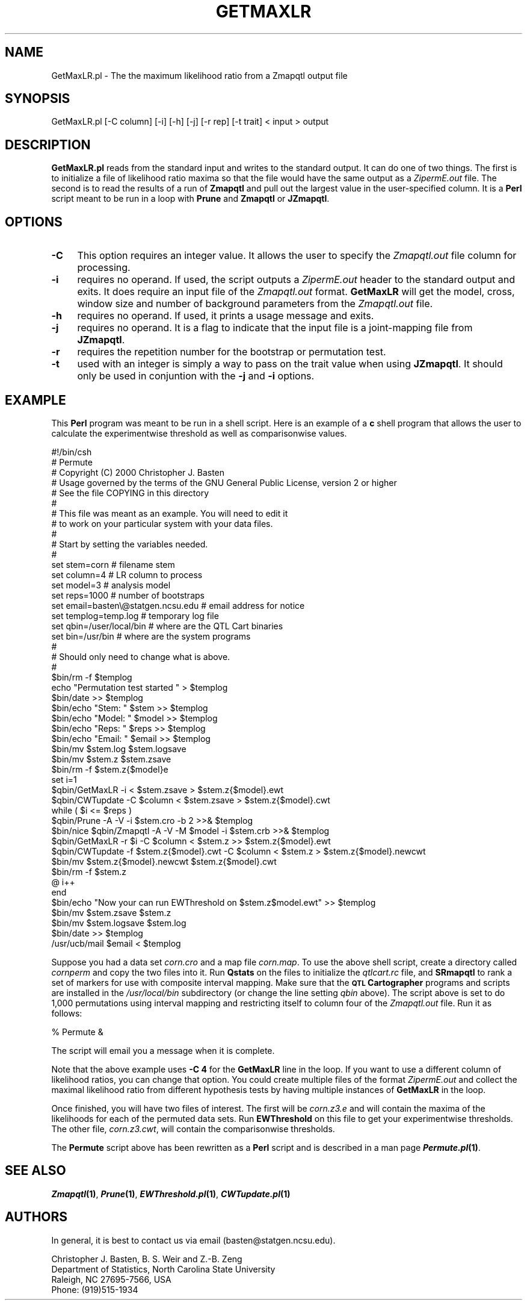 .\" Automatically generated by Pod::Man v1.37, Pod::Parser v1.13
.\"
.\" Standard preamble:
.\" ========================================================================
.de Sh \" Subsection heading
.br
.if t .Sp
.ne 5
.PP
\fB\\$1\fR
.PP
..
.de Sp \" Vertical space (when we can't use .PP)
.if t .sp .5v
.if n .sp
..
.de Vb \" Begin verbatim text
.ft CW
.nf
.ne \\$1
..
.de Ve \" End verbatim text
.ft R
.fi
..
.\" Set up some character translations and predefined strings.  \*(-- will
.\" give an unbreakable dash, \*(PI will give pi, \*(L" will give a left
.\" double quote, and \*(R" will give a right double quote.  | will give a
.\" real vertical bar.  \*(C+ will give a nicer C++.  Capital omega is used to
.\" do unbreakable dashes and therefore won't be available.  \*(C` and \*(C'
.\" expand to `' in nroff, nothing in troff, for use with C<>.
.tr \(*W-|\(bv\*(Tr
.ds C+ C\v'-.1v'\h'-1p'\s-2+\h'-1p'+\s0\v'.1v'\h'-1p'
.ie n \{\
.    ds -- \(*W-
.    ds PI pi
.    if (\n(.H=4u)&(1m=24u) .ds -- \(*W\h'-12u'\(*W\h'-12u'-\" diablo 10 pitch
.    if (\n(.H=4u)&(1m=20u) .ds -- \(*W\h'-12u'\(*W\h'-8u'-\"  diablo 12 pitch
.    ds L" ""
.    ds R" ""
.    ds C` ""
.    ds C' ""
'br\}
.el\{\
.    ds -- \|\(em\|
.    ds PI \(*p
.    ds L" ``
.    ds R" ''
'br\}
.\"
.\" If the F register is turned on, we'll generate index entries on stderr for
.\" titles (.TH), headers (.SH), subsections (.Sh), items (.Ip), and index
.\" entries marked with X<> in POD.  Of course, you'll have to process the
.\" output yourself in some meaningful fashion.
.if \nF \{\
.    de IX
.    tm Index:\\$1\t\\n%\t"\\$2"
..
.    nr % 0
.    rr F
.\}
.\"
.\" For nroff, turn off justification.  Always turn off hyphenation; it makes
.\" way too many mistakes in technical documents.
.hy 0
.if n .na
.\"
.\" Accent mark definitions (@(#)ms.acc 1.5 88/02/08 SMI; from UCB 4.2).
.\" Fear.  Run.  Save yourself.  No user-serviceable parts.
.    \" fudge factors for nroff and troff
.if n \{\
.    ds #H 0
.    ds #V .8m
.    ds #F .3m
.    ds #[ \f1
.    ds #] \fP
.\}
.if t \{\
.    ds #H ((1u-(\\\\n(.fu%2u))*.13m)
.    ds #V .6m
.    ds #F 0
.    ds #[ \&
.    ds #] \&
.\}
.    \" simple accents for nroff and troff
.if n \{\
.    ds ' \&
.    ds ` \&
.    ds ^ \&
.    ds , \&
.    ds ~ ~
.    ds /
.\}
.if t \{\
.    ds ' \\k:\h'-(\\n(.wu*8/10-\*(#H)'\'\h"|\\n:u"
.    ds ` \\k:\h'-(\\n(.wu*8/10-\*(#H)'\`\h'|\\n:u'
.    ds ^ \\k:\h'-(\\n(.wu*10/11-\*(#H)'^\h'|\\n:u'
.    ds , \\k:\h'-(\\n(.wu*8/10)',\h'|\\n:u'
.    ds ~ \\k:\h'-(\\n(.wu-\*(#H-.1m)'~\h'|\\n:u'
.    ds / \\k:\h'-(\\n(.wu*8/10-\*(#H)'\z\(sl\h'|\\n:u'
.\}
.    \" troff and (daisy-wheel) nroff accents
.ds : \\k:\h'-(\\n(.wu*8/10-\*(#H+.1m+\*(#F)'\v'-\*(#V'\z.\h'.2m+\*(#F'.\h'|\\n:u'\v'\*(#V'
.ds 8 \h'\*(#H'\(*b\h'-\*(#H'
.ds o \\k:\h'-(\\n(.wu+\w'\(de'u-\*(#H)/2u'\v'-.3n'\*(#[\z\(de\v'.3n'\h'|\\n:u'\*(#]
.ds d- \h'\*(#H'\(pd\h'-\w'~'u'\v'-.25m'\f2\(hy\fP\v'.25m'\h'-\*(#H'
.ds D- D\\k:\h'-\w'D'u'\v'-.11m'\z\(hy\v'.11m'\h'|\\n:u'
.ds th \*(#[\v'.3m'\s+1I\s-1\v'-.3m'\h'-(\w'I'u*2/3)'\s-1o\s+1\*(#]
.ds Th \*(#[\s+2I\s-2\h'-\w'I'u*3/5'\v'-.3m'o\v'.3m'\*(#]
.ds ae a\h'-(\w'a'u*4/10)'e
.ds Ae A\h'-(\w'A'u*4/10)'E
.    \" corrections for vroff
.if v .ds ~ \\k:\h'-(\\n(.wu*9/10-\*(#H)'\s-2\u~\d\s+2\h'|\\n:u'
.if v .ds ^ \\k:\h'-(\\n(.wu*10/11-\*(#H)'\v'-.4m'^\v'.4m'\h'|\\n:u'
.    \" for low resolution devices (crt and lpr)
.if \n(.H>23 .if \n(.V>19 \
\{\
.    ds : e
.    ds 8 ss
.    ds o a
.    ds d- d\h'-1'\(ga
.    ds D- D\h'-1'\(hy
.    ds th \o'bp'
.    ds Th \o'LP'
.    ds ae ae
.    ds Ae AE
.\}
.rm #[ #] #H #V #F C
.\" ========================================================================
.\"
.IX Title "GETMAXLR 1"
.TH GETMAXLR 1 "2005-01-13" "perl v5.8.1" "QTL Cartographer 1.17 Perl Script"
.SH "NAME"
GetMaxLR.pl \- The the maximum likelihood ratio from a Zmapqtl output file
.SH "SYNOPSIS"
.IX Header "SYNOPSIS"
.Vb 1
\&   GetMaxLR.pl [-C column] [-i] [-h] [-j] [-r rep] [-t trait] < input > output
.Ve
.SH "DESCRIPTION"
.IX Header "DESCRIPTION"
\&\fBGetMaxLR.pl\fR reads from the standard input and writes to the standard output.
It can do one of two things.   The first is to initialize a file of likelihood ratio
maxima so that the file would have the same output as a \fIZipermE.out\fR file.
The second is to read the results of a run of \fBZmapqtl\fR and pull out the
largest value in the user-specified column.  It is a \fBPerl\fR script meant
to be run in a loop with \fBPrune\fR and \fBZmapqtl\fR or \fBJZmapqtl\fR.  
.SH "OPTIONS"
.IX Header "OPTIONS"
.IP "\fB\-C\fR" 4
.IX Item "-C"
This option requires an integer value.  It allows the user to specify the \fIZmapqtl.out\fR
file column for processing.   
.IP "\fB\-i\fR" 4
.IX Item "-i"
requires no operand.  If used, the script outputs a \fIZipermE.out\fR header to the
standard output and exits.  It does require an input file of the \fIZmapqtl.out\fR format.  
\&\fBGetMaxLR\fR will get the model, cross, window size and number of background parameters
from the \fIZmapqtl.out\fR file.
.IP "\fB\-h\fR" 4
.IX Item "-h"
requires no operand.  If used, it prints a usage message and exits.
.IP "\fB\-j\fR" 4
.IX Item "-j"
requires no operand.  It is a flag to indicate that the input file is
a joint-mapping file from \fBJZmapqtl\fR.
.IP "\fB\-r\fR" 4
.IX Item "-r"
requires the repetition number for the bootstrap or permutation test.
.IP "\fB\-t\fR" 4
.IX Item "-t"
used with an integer is simply a way to pass on the trait value when using
\&\fBJZmapqtl\fR.  It should only be used in conjuntion with the \fB\-j\fR and \fB\-i\fR 
options.   
.SH "EXAMPLE"
.IX Header "EXAMPLE"
This \fBPerl\fR program was meant to be run in a shell script.  Here is an 
example of a \fBc\fR shell program that allows the user to calculate the experimentwise
threshold as well as comparisonwise values.
.PP
.Vb 49
\&        #!/bin/csh
\&        #           Permute 
\&        #   Copyright (C) 2000 Christopher J. Basten 
\&        # Usage governed by the terms of the GNU  General Public License,  version 2 or higher
\&        #  See the file COPYING in this directory
\&        #
\&        #   This file was meant as an example.  You  will need to edit it 
\&        #   to work on your particular system with your data files.
\&        #
\&        #  Start by setting the variables needed.  
\&        # 
\&        set stem=corn                           #  filename stem
\&        set column=4                            #  LR column to process
\&        set model=3                             #  analysis model
\&        set reps=1000                           #  number of bootstraps
\&        set email=basten\e@statgen.ncsu.edu      #  email address for notice
\&        set templog=temp.log                    #  temporary log file
\&        set qbin=/user/local/bin                #  where are the QTL Cart binaries
\&        set bin=/usr/bin                        #  where are the system programs
\&        #
\&        #   Should only need to change what is above.
\&        #
\&        $bin/rm -f $templog
\&        echo "Permutation test started " > $templog
\&        $bin/date >>  $templog
\&        $bin/echo "Stem: " $stem >> $templog
\&        $bin/echo "Model: " $model >> $templog
\&        $bin/echo "Reps: " $reps >> $templog
\&        $bin/echo "Email: " $email >> $templog
\&        $bin/mv $stem.log $stem.logsave
\&        $bin/mv $stem.z $stem.zsave
\&        $bin/rm -f $stem.z{$model}e
\&        set i=1
\&        $qbin/GetMaxLR -i < $stem.zsave > $stem.z{$model}.ewt
\&        $qbin/CWTupdate -C $column < $stem.zsave > $stem.z{$model}.cwt
\&        while ( $i <= $reps )
\&        $qbin/Prune -A -V -i $stem.cro -b 2  >>&  $templog
\&        $bin/nice $qbin/Zmapqtl -A -V -M $model -i $stem.crb  >>&  $templog
\&        $qbin/GetMaxLR -r $i -C $column < $stem.z  >> $stem.z{$model}.ewt
\&        $qbin/CWTupdate -f $stem.z{$model}.cwt -C $column < $stem.z  > $stem.z{$model}.newcwt
\&        $bin/mv $stem.z{$model}.newcwt $stem.z{$model}.cwt 
\&        $bin/rm -f $stem.z
\&        @ i++
\&        end
\&        $bin/echo "Now your can run EWThreshold on $stem.z$model.ewt" >> $templog
\&        $bin/mv $stem.zsave $stem.z
\&        $bin/mv $stem.logsave $stem.log
\&        $bin/date >>  $templog
\&        /usr/ucb/mail $email <  $templog
.Ve
.PP
Suppose you had a data set \fIcorn.cro\fR and a map file \fIcorn.map\fR.  To use the above
shell script, create a directory called \fIcornperm\fR and copy the two files into it.
Run \fBQstats\fR on the files to initialize the \fIqtlcart.rc\fR file, and \fBSRmapqtl\fR to
rank a set of markers for use with composite interval mapping.  Make sure that the
\&\fB\s-1QTL\s0 Cartographer\fR programs and scripts are installed in the \fI/usr/local/bin\fR subdirectory
(or change the line setting \fIqbin\fR above).   The script above is set to do 
1,000 permutations using interval mapping and restricting itself to column
four of the \fIZmapqtl.out\fR file.   Run it as follows:
.PP
.Vb 1
\&        % Permute   &
.Ve
.PP
The script will email you a message when it is complete. 
.PP
Note that the above example uses \fB\-C 4\fR for the \fBGetMaxLR\fR line in the loop.
If you want to use a different column of likelihood ratios, you can change 
that option.  You could create multiple files of the format \fIZipermE.out\fR
and collect the maximal likelihood ratio from different hypothesis tests by
having multiple instances of \fBGetMaxLR\fR in the loop.    
.PP
Once finished, you will have two files of interest.  The first will be \fIcorn.z3.e\fR
and will contain the maxima of the likelihoods for each of the permuted data sets.
Run \fBEWThreshold\fR on this file to get your experimentwise thresholds.  The other
file, \fIcorn.z3.cwt\fR, will contain the comparisonwise thresholds.
.PP
The \fBPermute\fR script above has been rewritten as a \fBPerl\fR script and is
described in a man page \fB\f(BIPermute.pl\fB\|(1)\fR.  
.SH "SEE ALSO"
.IX Header "SEE ALSO"
\&\fB\f(BIZmapqtl\fB\|(1)\fR, \fB\f(BIPrune\fB\|(1)\fR, \fB\f(BIEWThreshold.pl\fB\|(1)\fR, \fB\f(BICWTupdate.pl\fB\|(1)\fR
.SH "AUTHORS"
.IX Header "AUTHORS"
In general, it is best to contact us via email (basten@statgen.ncsu.edu).
.PP
.Vb 4
\&        Christopher J. Basten, B. S. Weir and Z.-B. Zeng
\&        Department of Statistics, North Carolina State University
\&        Raleigh, NC 27695-7566, USA
\&        Phone: (919)515-1934
.Ve
